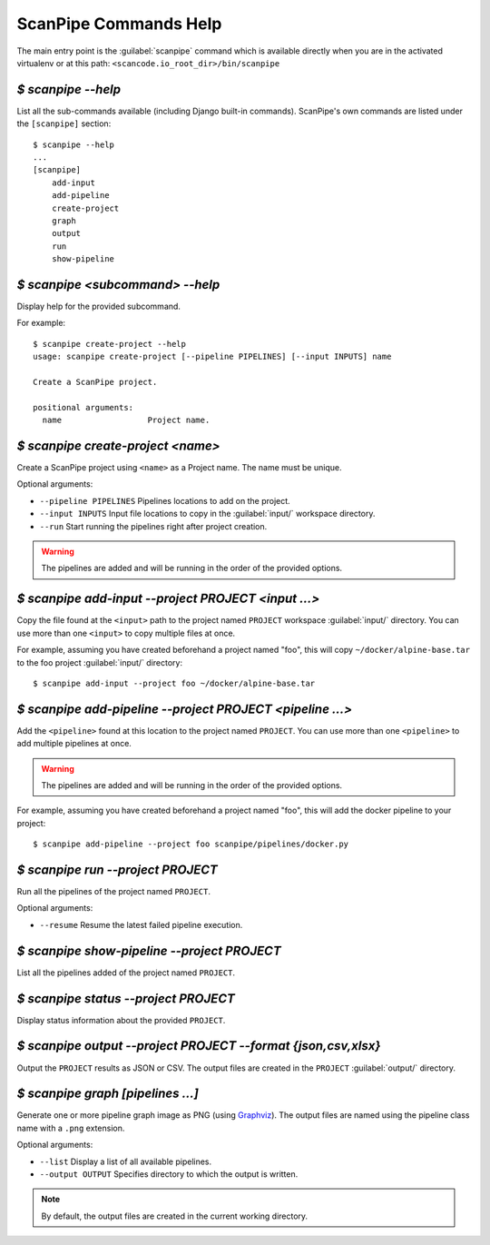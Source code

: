 .. _scanpipe_command_line:

ScanPipe Commands Help
======================

The main entry point is the :guilabel:`scanpipe` command which is available
directly when you are in the activated virtualenv or at this path:
``<scancode.io_root_dir>/bin/scanpipe``


`$ scanpipe --help`
-------------------

List all the sub-commands available (including Django built-in commands).
ScanPipe's own commands are listed under the ``[scanpipe]`` section::

    $ scanpipe --help
    ...
    [scanpipe]
        add-input
        add-pipeline
        create-project
        graph
        output
        run
        show-pipeline


`$ scanpipe <subcommand> --help`
--------------------------------

Display help for the provided subcommand.

For example::

    $ scanpipe create-project --help
    usage: scanpipe create-project [--pipeline PIPELINES] [--input INPUTS] name

    Create a ScanPipe project.
    
    positional arguments:
      name                  Project name.


`$ scanpipe create-project <name>`
----------------------------------

Create a ScanPipe project using ``<name>`` as a Project name. The name must
be unique.

Optional arguments:

- ``--pipeline PIPELINES``  Pipelines locations to add on the project.

- ``--input INPUTS``  Input file locations to copy in the :guilabel:`input/` workspace
  directory.

- ``--run``  Start running the pipelines right after project creation.

.. warning::
    The pipelines are added and will be running in the order of the provided options.

`$ scanpipe add-input --project PROJECT <input ...>`
----------------------------------------------------

Copy the file found at the ``<input>`` path to the project named ``PROJECT`` workspace
:guilabel:`input/` directory.
You can use more than one ``<input>`` to copy multiple files at once.

For example, assuming you have created beforehand a project named "foo", this will
copy ``~/docker/alpine-base.tar`` to the foo project :guilabel:`input/` directory::

    $ scanpipe add-input --project foo ~/docker/alpine-base.tar


`$ scanpipe add-pipeline --project PROJECT <pipeline ...>`
----------------------------------------------------------

Add the ``<pipeline>`` found at this location to the project named ``PROJECT``.
You can use more than one ``<pipeline>`` to add multiple pipelines at once.

.. warning::
    The pipelines are added and will be running in the order of the provided options.

For example, assuming you have created beforehand a project named "foo", this will
add the docker pipeline to your project::

    $ scanpipe add-pipeline --project foo scanpipe/pipelines/docker.py


`$ scanpipe run --project PROJECT`
----------------------------------

Run all the pipelines of the project named ``PROJECT``.

Optional arguments:

- ``--resume`` Resume the latest failed pipeline execution.


`$ scanpipe show-pipeline --project PROJECT`
--------------------------------------------

List all the pipelines added of the project named ``PROJECT``.


`$ scanpipe status --project PROJECT`
--------------------------------------------

Display status information about the provided ``PROJECT``.


`$ scanpipe output --project PROJECT --format {json,csv,xlsx}`
--------------------------------------------------------------

Output the ``PROJECT`` results as JSON or CSV.
The output files are created in the ``PROJECT`` :guilabel:`output/` directory.


`$ scanpipe graph [pipelines ...]`
----------------------------------

Generate one or more pipeline graph image as PNG
(using `Graphviz <https://graphviz.org/>`_).
The output files are named using the pipeline class name with a ``.png``
extension.

Optional arguments:

- ``--list`` Display a list of all available pipelines.

- ``--output OUTPUT`` Specifies directory to which the output is written.

.. note::
    By default, the output files are created in the current working directory.
